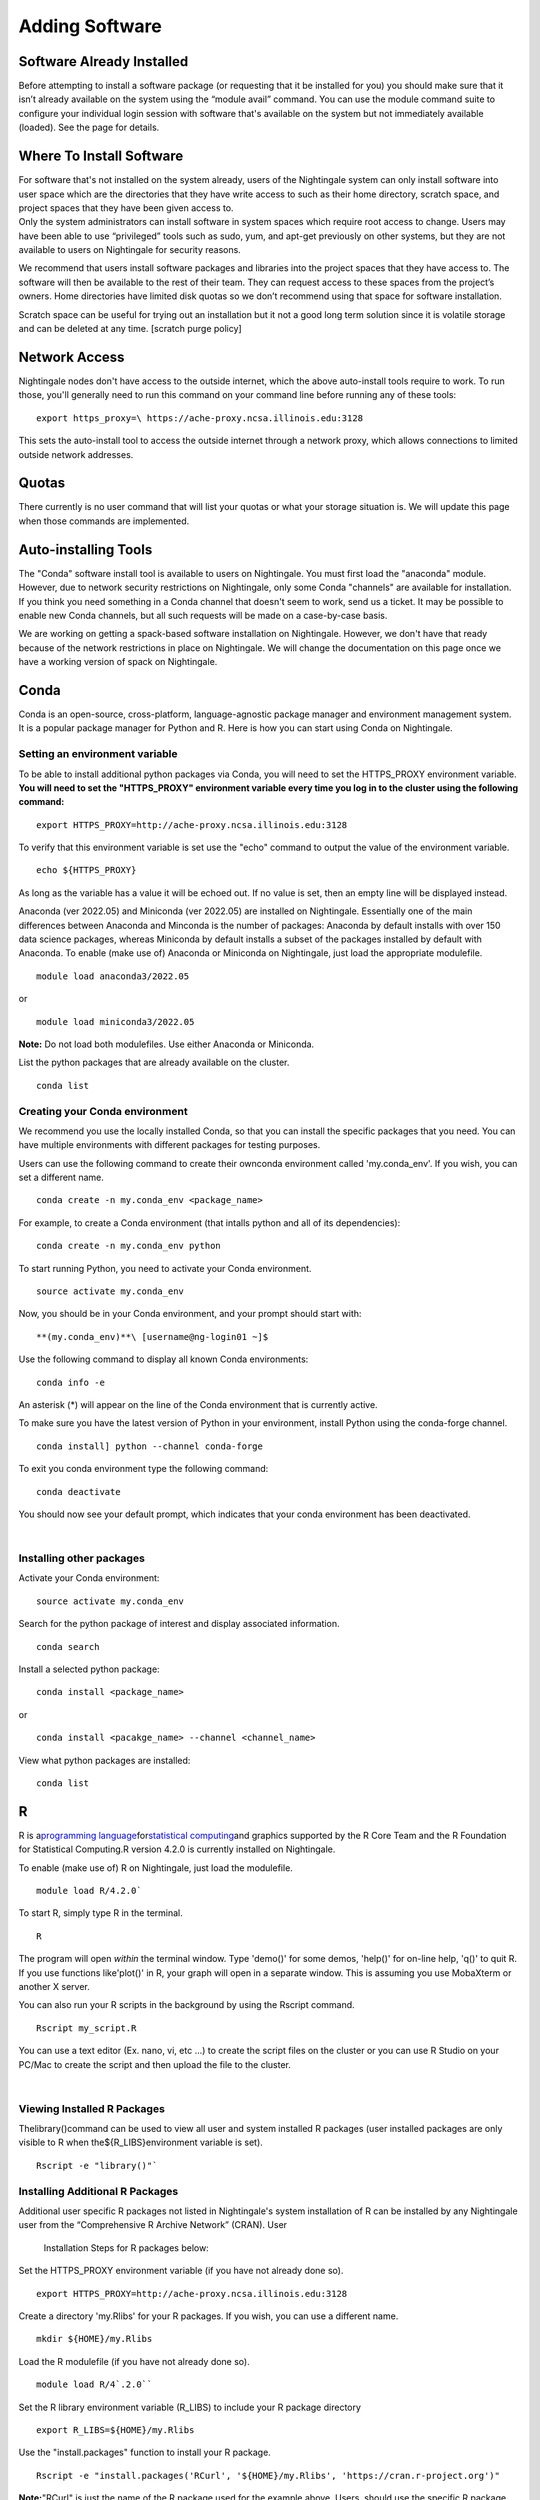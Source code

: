 
Adding Software
===============================

Software Already Installed
-----------------------------

Before attempting to install a software package (or requesting that it
be installed for you) you should make sure that it isn’t already
available on the system using the “module avail” command. You can use
the module command suite to configure your individual login session with
software that's available on the system but not immediately available
(loaded). See the page for details.

Where To Install Software
--------------------------

| For software that's not installed on the system already, users of the
  Nightingale system can only install software into user space which are
  the directories that they have write access to such as their home
  directory, scratch space, and project spaces that they have been given
  access to.
| Only the system administrators can install software in system spaces
  which require root access to change. Users may have been able to use
  “privileged” tools such as sudo, yum, and apt-get previously on other
  systems, but they are not available to users on Nightingale for
  security reasons.

We recommend that users install software packages and libraries into the
project spaces that they have access to. The software will then be
available to the rest of their team. They can request access to these
spaces from the project’s owners. Home directories have limited disk
quotas so we don’t recommend using that space for software installation.

Scratch space can be useful for trying out an installation but it not a
good long term solution since it is volatile storage and can be deleted
at any time. [scratch purge policy]

Network Access
-----------------

Nightingale nodes don't have access to the outside internet, which the
above auto-install tools require to work. To run those, you'll generally
need to run this command on your command line before running any of
these tools:

::

    export https_proxy=\ https://ache-proxy.ncsa.illinois.edu:3128

This sets the auto-install tool to access the outside internet through a
network proxy, which allows connections to limited outside network
addresses.

Quotas
--------

There currently is no user command that will list your quotas or what
your storage situation is. We will update this page when those commands
are implemented.

Auto-installing Tools
------------------------

The "Conda" software install tool is available to users on Nightingale.
You must first load the "anaconda" module. However, due to network
security restrictions on Nightingale, only some Conda "channels" are
available for installation. If you think you need something in a Conda
channel that doesn't seem to work, send us a ticket. It may be possible
to enable new Conda channels, but all such requests will be made on a
case-by-case basis.

We are working on getting a spack-based software installation on
Nightingale. However, we don't have that ready because of the network
restrictions in place on Nightingale. We will change the documentation
on this page once we have a working version of spack on Nightingale.

Conda
------

Conda is an open-source, cross-platform, language-agnostic package
manager and environment management system. It is a popular package
manager for Python and R. Here is how you can start using Conda on
Nightingale.

Setting an environment variable
~~~~~~~~~~~~~~~~~~~~~~~~~~~~~~~~

To be able to install additional python packages via Conda, you will
need to set the HTTPS_PROXY environment variable. **You will need to set
the "HTTPS_PROXY" environment variable every time you log in to the
cluster using the following command:**

:: 

    export HTTPS_PROXY=http://ache-proxy.ncsa.illinois.edu:3128



To verify that this environment variable is set use the "echo" command
to output the value of the environment variable.

:: 

    echo ${HTTPS_PROXY}

As long as the variable has a value it will be echoed out. If no value
is set, then an empty line will be displayed instead.

Anaconda (ver 2022.05) and Miniconda (ver 2022.05) are installed on
Nightingale. Essentially one of the main differences between Anaconda
and Minconda is the number of packages: Anaconda by default installs
with over 150 data science packages, whereas Miniconda by default
installs a subset of the packages installed by default with Anaconda. To
enable (make use of) Anaconda or Miniconda on Nightingale, just load the
appropriate modulefile.

::

    module load anaconda3/2022.05

or

::

    module load miniconda3/2022.05

**Note:** Do not load both modulefiles. Use either Anaconda or
Miniconda.

List the python packages that are already available on the cluster.

::

    conda list

Creating your Conda environment
~~~~~~~~~~~~~~~~~~~~~~~~~~~~~~~~

We recommend you use the locally installed Conda, so that you can
install the specific packages that you need. You can have multiple
environments with different packages for testing purposes.

Users can use the following command to create their ownconda environment
called 'my.conda_env'. If you wish, you can set a different name.

::

    conda create -n my.conda_env <package_name>
    
For example, to create a Conda environment (that intalls python and all
of its dependencies):

::

    conda create -n my.conda_env python
    

To start running Python, you need to activate your Conda environment.

::

    source activate my.conda_env

Now, you should be in your Conda environment, and your prompt should
start with:

::

    **(my.conda_env)**\ [username@ng-login01 ~]$
    

Use the following command to display all known Conda environments:

::

    conda info -e

An asterisk (*) will appear on the line of the Conda environment
that is currently active.

To make sure you have the latest version of Python in your environment,
install Python using the conda-forge channel.

::

    conda install] python --channel conda-forge

To exit you conda environment type the following command:

::

    conda deactivate

You should now see your default prompt, which indicates that your conda
environment has been deactivated.

| 

Installing other packages
~~~~~~~~~~~~~~~~~~~~~~~~~~~~

Activate your Conda environment:

::

    source activate my.conda_env

Search for the python package of interest and display associated
information.

::

    conda search 

Install a selected python package:

::

    conda install <package_name>

or

::

    conda install <pacakge_name> --channel <channel_name>
    

View what python packages are installed:

::

    conda list

R
---

R is a\ `programming
language <https://en.wikipedia.org/wiki/Programming_language>`__\ for\ `statistical
computing <https://en.wikipedia.org/wiki/Statistical_computing>`__\ and
graphics supported by the R Core Team and the R Foundation for
Statistical Computing.R version 4.2.0 is currently installed on
Nightingale.

To enable (make use of) R on Nightingale, just load the modulefile.

::

    module load R/4.2.0`

To start R, simply type R in the terminal.

::

    R

The program will open *within* the terminal window. Type 'demo()' for
some demos, 'help()' for on-line help, 'q()' to quit R. If you use
functions like'plot()' in R, your graph will open in a separate window.
This is assuming you use MobaXterm or another X server.

You can also run your R scripts in the background by using the Rscript
command.

::

    Rscript my_script.R

You can use a text editor (Ex. nano, vi, etc ...) to create the script
files on the cluster or you can use R Studio on your PC/Mac to create
the script and then upload the file to the cluster.

| 

Viewing Installed R Packages
~~~~~~~~~~~~~~~~~~~~~~~~~~~~~

Thelibrary()command can be used to view all user and system installed R
packages (user installed packages are only visible to R when
the${R_LIBS}environment variable is set).

::

    Rscript -e "library()"`

Installing Additional R Packages
~~~~~~~~~~~~~~~~~~~~~~~~~~~~~~~~~~

Additional user specific R packages not listed in Nightingale's system
installation of R can be installed by any Nightingale
user from the “Comprehensive R Archive Network” (CRAN). User
  Installation Steps for R packages below:

Set the HTTPS_PROXY environment variable (if you have not already done
so).

::

    export HTTPS_PROXY=http://ache-proxy.ncsa.illinois.edu:3128

Create a directory 'my.Rlibs' for your R packages. If you wish, you can
use a different name.

::

    mkdir ${HOME}/my.Rlibs

Load the R modulefile (if you have not already done so).

::

    module load R/4`.2.0`` 

Set the R library environment variable (R_LIBS) to include your R
package directory

::

    export R_LIBS=${HOME}/my.Rlibs

Use the "install.packages" function to install your R package.

::

    Rscript -e "install.packages('RCurl', '${HOME}/my.Rlibs', 'https://cran.r-project.org')"

**Note:**\ "RCurl" is just the name of the R package used for the
example above. Users, should use the specific R package
(https://cran.r-project.org/web/packages/available_packages_by_name.html)
that they are interested in.

(If the environment variable **R_LIBS** is not set and a directory is
not specified with the "install.packages" function, then R packages
will be installed under "${HOME}/R/x86_64-unknown-linux-gnu-library"
by default.  This R subdirectory structure is created automatically.)
